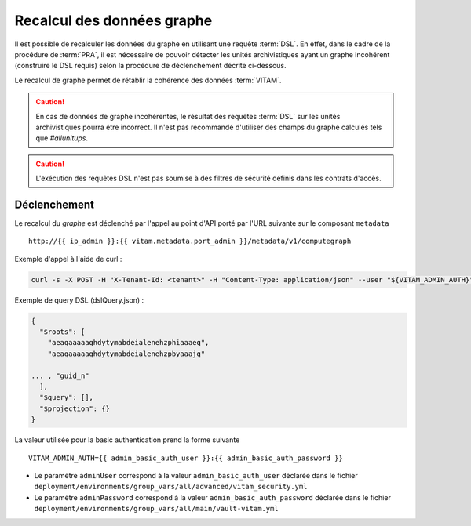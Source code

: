 Recalcul des données graphe
###########################

Il est possible de recalculer les données du graphe en utilisant une requête :term:`DSL`. En effet, dans le cadre de la procédure de :term:`PRA`, il est nécessaire de pouvoir détecter les unités archivistiques ayant un graphe incohérent (construire le DSL requis) selon la procédure de déclenchement décrite ci-dessous.

Le recalcul de graphe permet de rétablir la cohérence des données :term:`VITAM`.

.. caution:: En cas de données de graphe incohérentes, le résultat des requêtes :term:`DSL` sur les unités archivistiques pourra être incorrect. Il n'est pas recommandé d'utiliser des champs du graphe calculés tels que `#allunitups`.

.. caution:: L'exécution des requêtes DSL n'est pas soumise à des filtres de sécurité définis dans les contrats d'accès.

Déclenchement
=============

Le recalcul du `graphe` est déclenché par l'appel au point d'API porté par l'URL suivante sur le composant ``metadata`` ::

   http://{{ ip_admin }}:{{ vitam.metadata.port_admin }}/metadata/v1/computegraph

Exemple d'appel à l'aide de curl :

.. code:: bash

    curl -s -X POST -H "X-Tenant-Id: <tenant>" -H "Content-Type: application/json" --user "${VITAM_ADMIN_AUTH}" --data @${CURRENT_DIR}/dslQuery.json ${URL}


Exemple de query DSL (dslQuery.json) :

.. code:: json


    {
      "$roots": [
        "aeaqaaaaaqhdytymabdeialenehzphiaaaeq",
        "aeaqaaaaaqhdytymabdeialenehzpbyaaajq"

    ... , "guid_n"
      ],
      "$query": [],
      "$projection": {}
    }

La valeur utilisée pour la basic authentication prend la forme suivante ::

  VITAM_ADMIN_AUTH={{ admin_basic_auth_user }}:{{ admin_basic_auth_password }}

* Le paramètre ``adminUser`` correspond à la valeur ``admin_basic_auth_user`` déclarée dans le fichier ``deployment/environments/group_vars/all/advanced/vitam_security.yml``
* Le paramètre ``adminPassword`` correspond à la valeur ``admin_basic_auth_password`` déclarée dans le fichier ``deployment/environments/group_vars/all/main/vault-vitam.yml``
